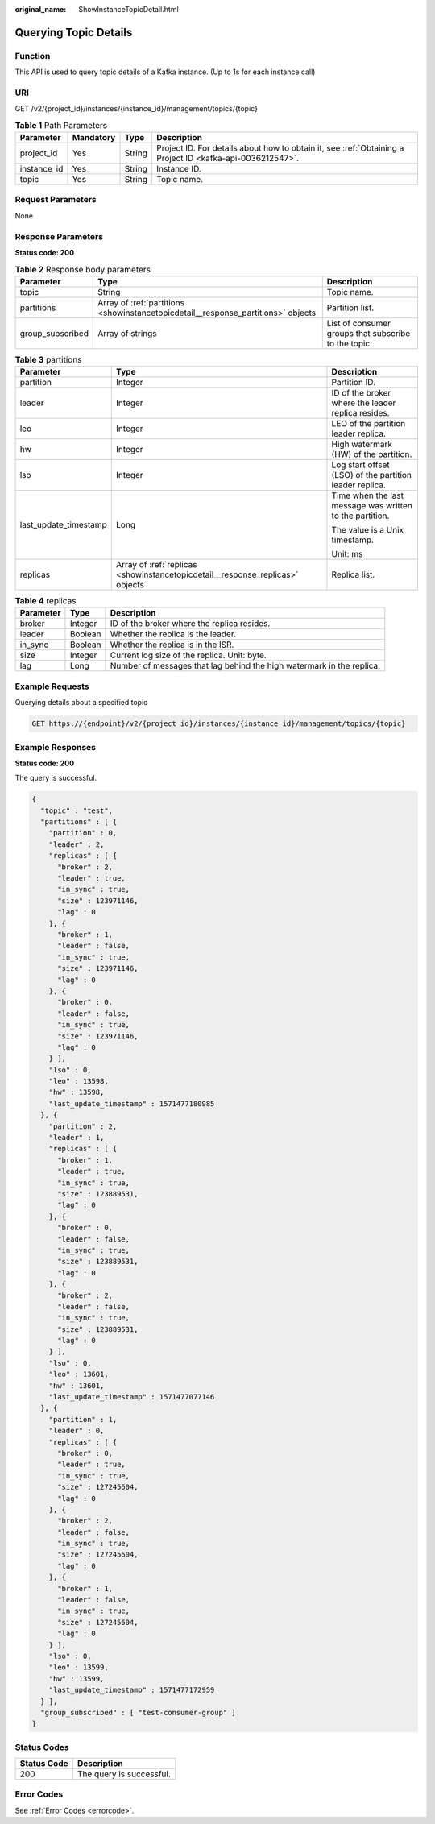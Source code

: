 :original_name: ShowInstanceTopicDetail.html

.. _ShowInstanceTopicDetail:

Querying Topic Details
======================

Function
--------

This API is used to query topic details of a Kafka instance. (Up to 1s for each instance call)

URI
---

GET /v2/{project_id}/instances/{instance_id}/management/topics/{topic}

.. table:: **Table 1** Path Parameters

   +-------------+-----------+--------+-----------------------------------------------------------------------------------------------------------+
   | Parameter   | Mandatory | Type   | Description                                                                                               |
   +=============+===========+========+===========================================================================================================+
   | project_id  | Yes       | String | Project ID. For details about how to obtain it, see :ref:`Obtaining a Project ID <kafka-api-0036212547>`. |
   +-------------+-----------+--------+-----------------------------------------------------------------------------------------------------------+
   | instance_id | Yes       | String | Instance ID.                                                                                              |
   +-------------+-----------+--------+-----------------------------------------------------------------------------------------------------------+
   | topic       | Yes       | String | Topic name.                                                                                               |
   +-------------+-----------+--------+-----------------------------------------------------------------------------------------------------------+

Request Parameters
------------------

None

Response Parameters
-------------------

**Status code: 200**

.. table:: **Table 2** Response body parameters

   +------------------+-----------------------------------------------------------------------------------+------------------------------------------------------+
   | Parameter        | Type                                                                              | Description                                          |
   +==================+===================================================================================+======================================================+
   | topic            | String                                                                            | Topic name.                                          |
   +------------------+-----------------------------------------------------------------------------------+------------------------------------------------------+
   | partitions       | Array of :ref:`partitions <showinstancetopicdetail__response_partitions>` objects | Partition list.                                      |
   +------------------+-----------------------------------------------------------------------------------+------------------------------------------------------+
   | group_subscribed | Array of strings                                                                  | List of consumer groups that subscribe to the topic. |
   +------------------+-----------------------------------------------------------------------------------+------------------------------------------------------+

.. _showinstancetopicdetail__response_partitions:

.. table:: **Table 3** partitions

   +-----------------------+-------------------------------------------------------------------------------+----------------------------------------------------------+
   | Parameter             | Type                                                                          | Description                                              |
   +=======================+===============================================================================+==========================================================+
   | partition             | Integer                                                                       | Partition ID.                                            |
   +-----------------------+-------------------------------------------------------------------------------+----------------------------------------------------------+
   | leader                | Integer                                                                       | ID of the broker where the leader replica resides.       |
   +-----------------------+-------------------------------------------------------------------------------+----------------------------------------------------------+
   | leo                   | Integer                                                                       | LEO of the partition leader replica.                     |
   +-----------------------+-------------------------------------------------------------------------------+----------------------------------------------------------+
   | hw                    | Integer                                                                       | High watermark (HW) of the partition.                    |
   +-----------------------+-------------------------------------------------------------------------------+----------------------------------------------------------+
   | lso                   | Integer                                                                       | Log start offset (LSO) of the partition leader replica.  |
   +-----------------------+-------------------------------------------------------------------------------+----------------------------------------------------------+
   | last_update_timestamp | Long                                                                          | Time when the last message was written to the partition. |
   |                       |                                                                               |                                                          |
   |                       |                                                                               | The value is a Unix timestamp.                           |
   |                       |                                                                               |                                                          |
   |                       |                                                                               | Unit: ms                                                 |
   +-----------------------+-------------------------------------------------------------------------------+----------------------------------------------------------+
   | replicas              | Array of :ref:`replicas <showinstancetopicdetail__response_replicas>` objects | Replica list.                                            |
   +-----------------------+-------------------------------------------------------------------------------+----------------------------------------------------------+

.. _showinstancetopicdetail__response_replicas:

.. table:: **Table 4** replicas

   +-----------+---------+-----------------------------------------------------------------------+
   | Parameter | Type    | Description                                                           |
   +===========+=========+=======================================================================+
   | broker    | Integer | ID of the broker where the replica resides.                           |
   +-----------+---------+-----------------------------------------------------------------------+
   | leader    | Boolean | Whether the replica is the leader.                                    |
   +-----------+---------+-----------------------------------------------------------------------+
   | in_sync   | Boolean | Whether the replica is in the ISR.                                    |
   +-----------+---------+-----------------------------------------------------------------------+
   | size      | Integer | Current log size of the replica. Unit: byte.                          |
   +-----------+---------+-----------------------------------------------------------------------+
   | lag       | Long    | Number of messages that lag behind the high watermark in the replica. |
   +-----------+---------+-----------------------------------------------------------------------+

Example Requests
----------------

Querying details about a specified topic

.. code-block:: text

   GET https://{endpoint}/v2/{project_id}/instances/{instance_id}/management/topics/{topic}

Example Responses
-----------------

**Status code: 200**

The query is successful.

.. code-block::

   {
     "topic" : "test",
     "partitions" : [ {
       "partition" : 0,
       "leader" : 2,
       "replicas" : [ {
         "broker" : 2,
         "leader" : true,
         "in_sync" : true,
         "size" : 123971146,
         "lag" : 0
       }, {
         "broker" : 1,
         "leader" : false,
         "in_sync" : true,
         "size" : 123971146,
         "lag" : 0
       }, {
         "broker" : 0,
         "leader" : false,
         "in_sync" : true,
         "size" : 123971146,
         "lag" : 0
       } ],
       "lso" : 0,
       "leo" : 13598,
       "hw" : 13598,
       "last_update_timestamp" : 1571477180985
     }, {
       "partition" : 2,
       "leader" : 1,
       "replicas" : [ {
         "broker" : 1,
         "leader" : true,
         "in_sync" : true,
         "size" : 123889531,
         "lag" : 0
       }, {
         "broker" : 0,
         "leader" : false,
         "in_sync" : true,
         "size" : 123889531,
         "lag" : 0
       }, {
         "broker" : 2,
         "leader" : false,
         "in_sync" : true,
         "size" : 123889531,
         "lag" : 0
       } ],
       "lso" : 0,
       "leo" : 13601,
       "hw" : 13601,
       "last_update_timestamp" : 1571477077146
     }, {
       "partition" : 1,
       "leader" : 0,
       "replicas" : [ {
         "broker" : 0,
         "leader" : true,
         "in_sync" : true,
         "size" : 127245604,
         "lag" : 0
       }, {
         "broker" : 2,
         "leader" : false,
         "in_sync" : true,
         "size" : 127245604,
         "lag" : 0
       }, {
         "broker" : 1,
         "leader" : false,
         "in_sync" : true,
         "size" : 127245604,
         "lag" : 0
       } ],
       "lso" : 0,
       "leo" : 13599,
       "hw" : 13599,
       "last_update_timestamp" : 1571477172959
     } ],
     "group_subscribed" : [ "test-consumer-group" ]
   }

Status Codes
------------

=========== ========================
Status Code Description
=========== ========================
200         The query is successful.
=========== ========================

Error Codes
-----------

See :ref:`Error Codes <errorcode>`.
